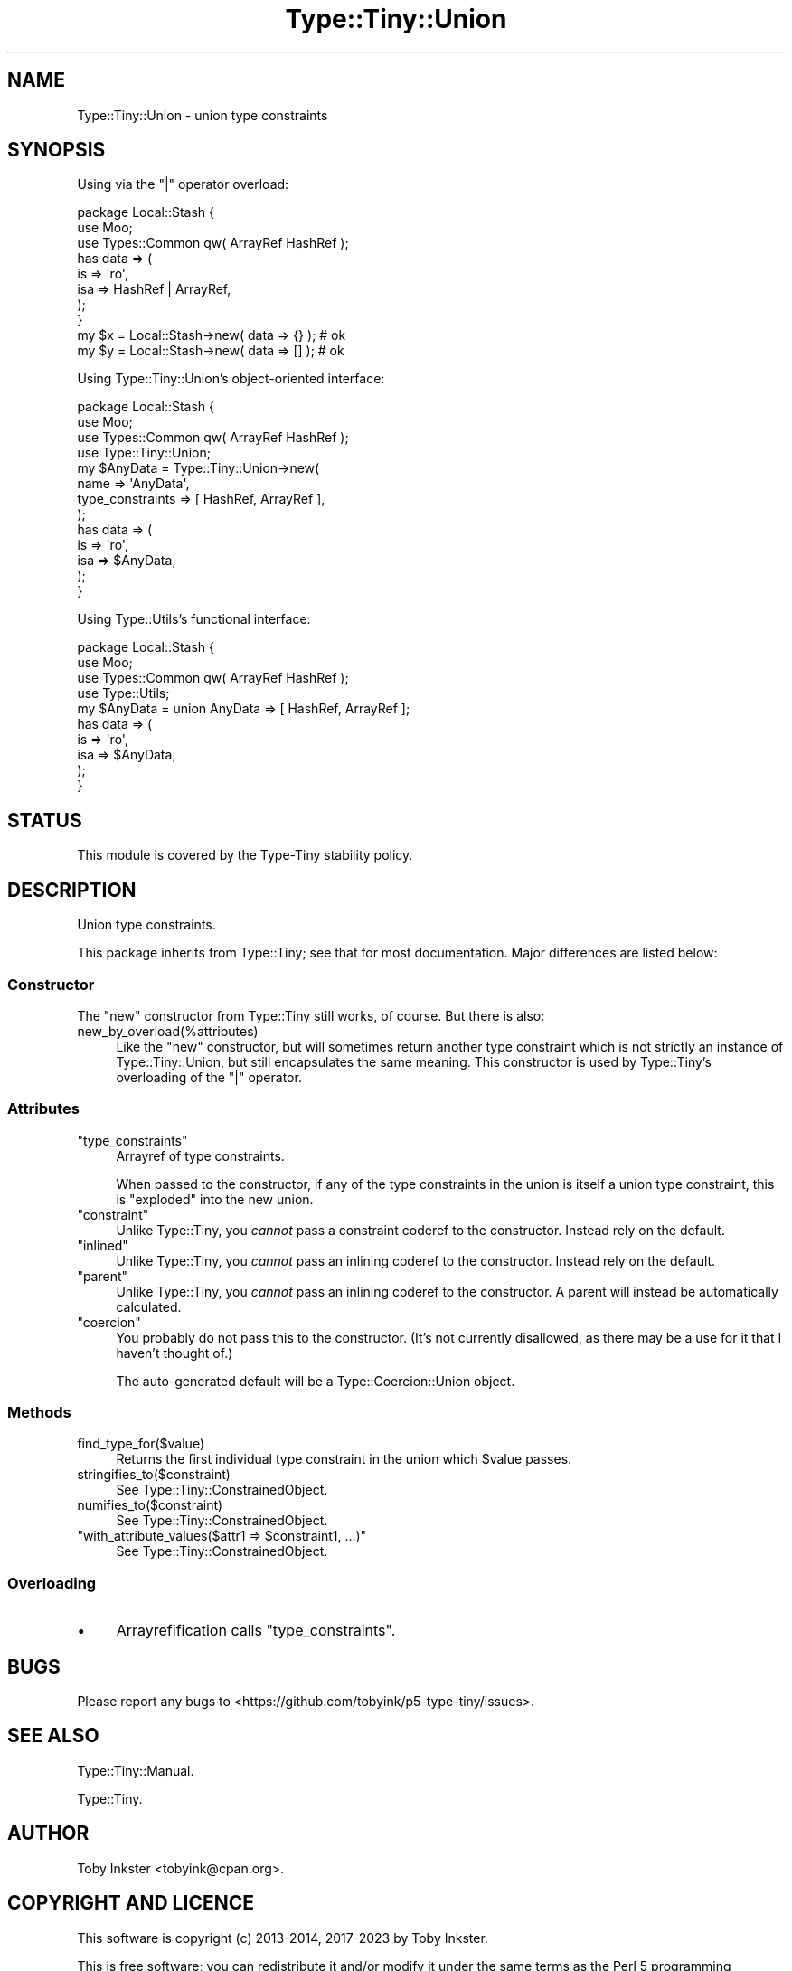 .\" -*- mode: troff; coding: utf-8 -*-
.\" Automatically generated by Pod::Man 5.01 (Pod::Simple 3.43)
.\"
.\" Standard preamble:
.\" ========================================================================
.de Sp \" Vertical space (when we can't use .PP)
.if t .sp .5v
.if n .sp
..
.de Vb \" Begin verbatim text
.ft CW
.nf
.ne \\$1
..
.de Ve \" End verbatim text
.ft R
.fi
..
.\" \*(C` and \*(C' are quotes in nroff, nothing in troff, for use with C<>.
.ie n \{\
.    ds C` ""
.    ds C' ""
'br\}
.el\{\
.    ds C`
.    ds C'
'br\}
.\"
.\" Escape single quotes in literal strings from groff's Unicode transform.
.ie \n(.g .ds Aq \(aq
.el       .ds Aq '
.\"
.\" If the F register is >0, we'll generate index entries on stderr for
.\" titles (.TH), headers (.SH), subsections (.SS), items (.Ip), and index
.\" entries marked with X<> in POD.  Of course, you'll have to process the
.\" output yourself in some meaningful fashion.
.\"
.\" Avoid warning from groff about undefined register 'F'.
.de IX
..
.nr rF 0
.if \n(.g .if rF .nr rF 1
.if (\n(rF:(\n(.g==0)) \{\
.    if \nF \{\
.        de IX
.        tm Index:\\$1\t\\n%\t"\\$2"
..
.        if !\nF==2 \{\
.            nr % 0
.            nr F 2
.        \}
.    \}
.\}
.rr rF
.\" ========================================================================
.\"
.IX Title "Type::Tiny::Union 3"
.TH Type::Tiny::Union 3 2023-04-05 "perl v5.38.2" "User Contributed Perl Documentation"
.\" For nroff, turn off justification.  Always turn off hyphenation; it makes
.\" way too many mistakes in technical documents.
.if n .ad l
.nh
.SH NAME
Type::Tiny::Union \- union type constraints
.SH SYNOPSIS
.IX Header "SYNOPSIS"
Using via the \f(CW\*(C`|\*(C'\fR operator overload:
.PP
.Vb 3
\&  package Local::Stash {
\&    use Moo;
\&    use Types::Common qw( ArrayRef HashRef );
\&    
\&    has data => (
\&      is   => \*(Aqro\*(Aq,
\&      isa  => HashRef | ArrayRef,
\&    );
\&  }
\&  
\&  my $x = Local::Stash\->new( data => {} );  # ok
\&  my $y = Local::Stash\->new( data => [] );  # ok
.Ve
.PP
Using Type::Tiny::Union's object-oriented interface:
.PP
.Vb 4
\&  package Local::Stash {
\&    use Moo;
\&    use Types::Common qw( ArrayRef HashRef );
\&    use Type::Tiny::Union;
\&    
\&    my $AnyData = Type::Tiny::Union\->new(
\&      name             => \*(AqAnyData\*(Aq,
\&      type_constraints => [ HashRef, ArrayRef ],
\&    );
\&    
\&    has data => (
\&      is   => \*(Aqro\*(Aq,
\&      isa  => $AnyData,
\&    );
\&  }
.Ve
.PP
Using Type::Utils's functional interface:
.PP
.Vb 4
\&  package Local::Stash {
\&    use Moo;
\&    use Types::Common qw( ArrayRef HashRef );
\&    use Type::Utils;
\&    
\&    my $AnyData = union AnyData => [ HashRef, ArrayRef ];
\&    
\&    has data => (
\&      is   => \*(Aqro\*(Aq,
\&      isa  => $AnyData,
\&    );
\&  }
.Ve
.SH STATUS
.IX Header "STATUS"
This module is covered by the
Type-Tiny stability policy.
.SH DESCRIPTION
.IX Header "DESCRIPTION"
Union type constraints.
.PP
This package inherits from Type::Tiny; see that for most documentation.
Major differences are listed below:
.SS Constructor
.IX Subsection "Constructor"
The \f(CW\*(C`new\*(C'\fR constructor from Type::Tiny still works, of course. But there
is also:
.ie n .IP new_by_overload(%attributes) 4
.el .IP \f(CWnew_by_overload(%attributes)\fR 4
.IX Item "new_by_overload(%attributes)"
Like the \f(CW\*(C`new\*(C'\fR constructor, but will sometimes return another type
constraint which is not strictly an instance of Type::Tiny::Union, but
still encapsulates the same meaning. This constructor is used by
Type::Tiny's overloading of the \f(CW\*(C`|\*(C'\fR operator.
.SS Attributes
.IX Subsection "Attributes"
.ie n .IP """type_constraints""" 4
.el .IP \f(CWtype_constraints\fR 4
.IX Item "type_constraints"
Arrayref of type constraints.
.Sp
When passed to the constructor, if any of the type constraints in the union
is itself a union type constraint, this is "exploded" into the new union.
.ie n .IP """constraint""" 4
.el .IP \f(CWconstraint\fR 4
.IX Item "constraint"
Unlike Type::Tiny, you \fIcannot\fR pass a constraint coderef to the constructor.
Instead rely on the default.
.ie n .IP """inlined""" 4
.el .IP \f(CWinlined\fR 4
.IX Item "inlined"
Unlike Type::Tiny, you \fIcannot\fR pass an inlining coderef to the constructor.
Instead rely on the default.
.ie n .IP """parent""" 4
.el .IP \f(CWparent\fR 4
.IX Item "parent"
Unlike Type::Tiny, you \fIcannot\fR pass an inlining coderef to the constructor.
A parent will instead be automatically calculated.
.ie n .IP """coercion""" 4
.el .IP \f(CWcoercion\fR 4
.IX Item "coercion"
You probably do not pass this to the constructor. (It's not currently
disallowed, as there may be a use for it that I haven't thought of.)
.Sp
The auto-generated default will be a Type::Coercion::Union object.
.SS Methods
.IX Subsection "Methods"
.ie n .IP find_type_for($value) 4
.el .IP \f(CWfind_type_for($value)\fR 4
.IX Item "find_type_for($value)"
Returns the first individual type constraint in the union which
\&\f(CW$value\fR passes.
.ie n .IP stringifies_to($constraint) 4
.el .IP \f(CWstringifies_to($constraint)\fR 4
.IX Item "stringifies_to($constraint)"
See Type::Tiny::ConstrainedObject.
.ie n .IP numifies_to($constraint) 4
.el .IP \f(CWnumifies_to($constraint)\fR 4
.IX Item "numifies_to($constraint)"
See Type::Tiny::ConstrainedObject.
.ie n .IP """with_attribute_values($attr1 => $constraint1, ...)""" 4
.el .IP "\f(CWwith_attribute_values($attr1 => $constraint1, ...)\fR" 4
.IX Item "with_attribute_values($attr1 => $constraint1, ...)"
See Type::Tiny::ConstrainedObject.
.SS Overloading
.IX Subsection "Overloading"
.IP \(bu 4
Arrayrefification calls \f(CW\*(C`type_constraints\*(C'\fR.
.SH BUGS
.IX Header "BUGS"
Please report any bugs to
<https://github.com/tobyink/p5\-type\-tiny/issues>.
.SH "SEE ALSO"
.IX Header "SEE ALSO"
Type::Tiny::Manual.
.PP
Type::Tiny.
.SH AUTHOR
.IX Header "AUTHOR"
Toby Inkster <tobyink@cpan.org>.
.SH "COPYRIGHT AND LICENCE"
.IX Header "COPYRIGHT AND LICENCE"
This software is copyright (c) 2013\-2014, 2017\-2023 by Toby Inkster.
.PP
This is free software; you can redistribute it and/or modify it under
the same terms as the Perl 5 programming language system itself.
.SH "DISCLAIMER OF WARRANTIES"
.IX Header "DISCLAIMER OF WARRANTIES"
THIS PACKAGE IS PROVIDED "AS IS" AND WITHOUT ANY EXPRESS OR IMPLIED
WARRANTIES, INCLUDING, WITHOUT LIMITATION, THE IMPLIED WARRANTIES OF
MERCHANTIBILITY AND FITNESS FOR A PARTICULAR PURPOSE.
